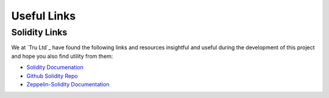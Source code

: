 .. _useful-links:

Useful Links
=====================


.. _useful-links-community:

Solidity Links
---------------------------------------

We at `Tru Ltd`_ have found the following links and resources insightful and useful
during the development of this project and hope you also find utility from them:

- `Solidity Documenation <https://solidity.readthedocs.io>`_

- `Github Solidity Repo <https://github.com/ethereum/solidity>`_

- `Zeppelin-Solidity Documentation <http://zeppelin-solidity.readthedocs.io/>`_